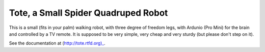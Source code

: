 Tote, a Small Spider Quadruped Robot
************************************

This is a small (fits in your palm) walking robot, with three degree of freedom
legs, with Ardunio (Pro Mini) for the brain and controlled by a TV remote. It
is supposed to be very simple, very cheap and very sturdy (but please don't
step on it).

See the documentation at (http://tote.rtfd.org)_.
